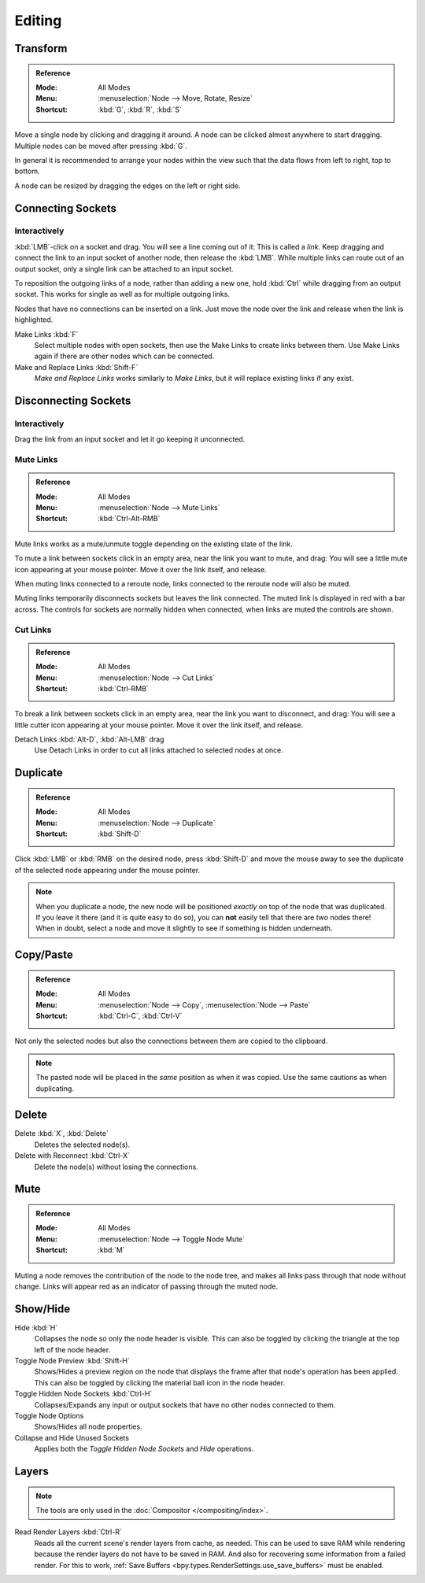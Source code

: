 
*******
Editing
*******

Transform
=========

.. admonition:: Reference
   :class: refbox

   :Mode:      All Modes
   :Menu:      :menuselection:`Node --> Move, Rotate, Resize`
   :Shortcut:  :kbd:`G`, :kbd:`R`, :kbd:`S`

Move a single node by clicking and dragging it around. A node can be clicked almost anywhere to start dragging.
Multiple nodes can be moved after pressing :kbd:`G`.

In general it is recommended to arrange your nodes within the view such that the data flows from
left to right, top to bottom.

A node can be resized by dragging the edges on the left or right side.


Connecting Sockets
==================

Interactively
-------------

:kbd:`LMB`-click on a socket and drag. You will see a line coming out of it: This is called a *link*.
Keep dragging and connect the link to an input socket of another node, then release the :kbd:`LMB`.
While multiple links can route out of an output socket, only a single link can be attached to an input socket.

To reposition the outgoing links of a node, rather than adding a new one,
hold :kbd:`Ctrl` while dragging from an output socket.
This works for single as well as for multiple outgoing links.

Nodes that have no connections can be inserted on a link.
Just move the node over the link and release when the link is highlighted.

Make Links :kbd:`F`
   Select multiple nodes with open sockets, then use the Make Links to create links between them.
   Use Make Links again if there are other nodes which can be connected.

Make and Replace Links :kbd:`Shift-F`
   *Make and Replace Links* works similarly to *Make Links*, but it will replace existing links if any exist.


Disconnecting Sockets
=====================

Interactively
-------------

Drag the link from an input socket and let it go keeping it unconnected.


Mute Links
----------

.. admonition:: Reference
   :class: refbox

   :Mode:      All Modes
   :Menu:      :menuselection:`Node --> Mute Links`
   :Shortcut:  :kbd:`Ctrl-Alt-RMB`

Mute links works as a mute/unmute toggle depending on the existing state of the link.

To mute a link between sockets click in an empty area, near the link you want to mute, and drag:
You will see a little mute icon appearing at your mouse pointer.
Move it over the link itself, and release.

When muting links connected to a reroute node, links connected to the reroute node will also be muted.

Muting links temporarily disconnects sockets but leaves the link connected.
The muted link is displayed in red with a bar across.
The controls for sockets are normally hidden when connected,
when links are muted the controls are shown.

.. figure:: /images/interface_controls_nodes_editing_mute_links.png


Cut Links
---------

.. admonition:: Reference
   :class: refbox

   :Mode:      All Modes
   :Menu:      :menuselection:`Node --> Cut Links`
   :Shortcut:  :kbd:`Ctrl-RMB`

To break a link between sockets click in an empty area, near the link you want to disconnect, and drag:
You will see a little cutter icon appearing at your mouse pointer.
Move it over the link itself, and release.

Detach Links :kbd:`Alt-D`, :kbd:`Alt-LMB` drag
   Use Detach Links in order to cut all links attached to selected nodes at once.


Duplicate
=========

.. admonition:: Reference
   :class: refbox

   :Mode:      All Modes
   :Menu:      :menuselection:`Node --> Duplicate`
   :Shortcut:  :kbd:`Shift-D`

Click :kbd:`LMB` or :kbd:`RMB` on the desired node, press :kbd:`Shift-D` and
move the mouse away to see the duplicate of the selected node appearing under the mouse pointer.

.. note::

   When you duplicate a node, the new node will be positioned *exactly* on top of the node that was duplicated.
   If you leave it there (and it is quite easy to do so),
   you can **not** easily tell that there are *two* nodes there!
   When in doubt, select a node and move it slightly to see if something is hidden underneath.


Copy/Paste
==========

.. admonition:: Reference
   :class: refbox

   :Mode:      All Modes
   :Menu:      :menuselection:`Node --> Copy`, :menuselection:`Node --> Paste`
   :Shortcut:  :kbd:`Ctrl-C`, :kbd:`Ctrl-V`

Not only the selected nodes but also the connections between them are copied to the clipboard.

.. note::

   The pasted node will be placed in the *same* position as when it was copied.
   Use the same cautions as when duplicating.


Delete
======

Delete :kbd:`X`, :kbd:`Delete`
   Deletes the selected node(s).
Delete with Reconnect :kbd:`Ctrl-X`
   Delete the node(s) without losing the connections.


Mute
====

.. admonition:: Reference
   :class: refbox

   :Mode:      All Modes
   :Menu:      :menuselection:`Node --> Toggle Node Mute`
   :Shortcut:  :kbd:`M`

Muting a node removes the contribution of the node to the node tree,
and makes all links pass through that node without change.
Links will appear red as an indicator of passing through the muted node.


Show/Hide
=========

Hide :kbd:`H`
   Collapses the node so only the node header is visible.
   This can also be toggled by clicking the triangle at the top left of the node header.
Toggle Node Preview :kbd:`Shift-H`
   Shows/Hides a preview region on the node that displays the frame
   after that node's operation has been applied. This can also be toggled
   by clicking the material ball icon in the node header.
Toggle Hidden Node Sockets :kbd:`Ctrl-H`
   Collapses/Expands any input or output sockets that have no other nodes connected to them.
Toggle Node Options
   Shows/Hides all node properties.
Collapse and Hide Unused Sockets
   Applies both the *Toggle Hidden Node Sockets* and *Hide* operations.


.. _bpy.ops.node.read_viewlayers:
.. _bpy.ops.node.read_fullsamplelayers:

Layers
======

.. note:: The tools are only used in the :doc:`Compositor </compositing/index>`.

Read Render Layers :kbd:`Ctrl-R`
   Reads all the current scene's render layers from cache, as needed.
   This can be used to save RAM while rendering because the render layers do not have to be saved in RAM.
   And also for recovering some information from a failed render.
   For this to work, :ref:`Save Buffers <bpy.types.RenderSettings.use_save_buffers>` must be enabled.

